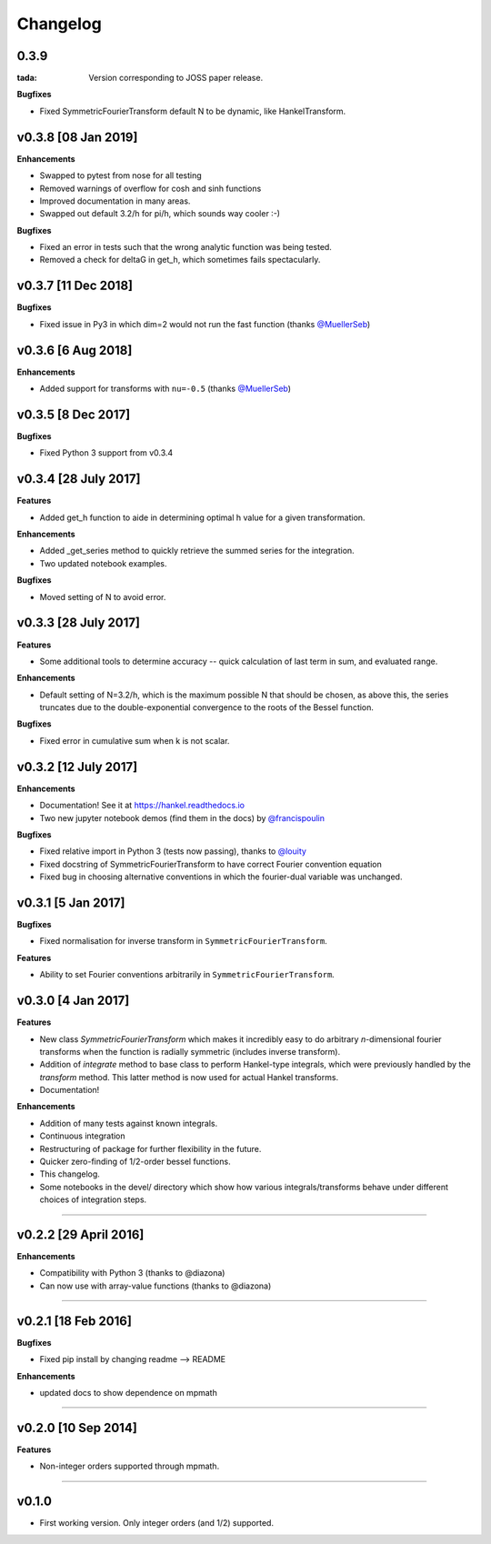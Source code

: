 Changelog
=========

0.3.9
-----
:tada: Version corresponding to JOSS paper release.

**Bugfixes**

- Fixed SymmetricFourierTransform default N to be dynamic, like HankelTransform.

v0.3.8 [08 Jan 2019]
--------------------
**Enhancements**

- Swapped to pytest from nose for all testing
- Removed warnings of overflow for cosh and sinh functions
- Improved documentation in many areas.
- Swapped out default 3.2/h for pi/h, which sounds way cooler :-)

**Bugfixes**

- Fixed an error in tests such that the wrong analytic function was being tested.
- Removed a check for deltaG in get_h, which sometimes fails spectacularly.


v0.3.7 [11 Dec 2018]
--------------------
**Bugfixes**

- Fixed issue in Py3 in which dim=2 would not run the fast function (thanks `@MuellerSeb <https://github.com/MuellerSeb>`_)

v0.3.6 [6 Aug 2018]
-------------------
**Enhancements**

- Added support for transforms with ``nu=-0.5`` (thanks `@MuellerSeb <https://github.com/MuellerSeb>`_)

v0.3.5 [8 Dec 2017]
-------------------
**Bugfixes**

- Fixed Python 3 support from v0.3.4

v0.3.4 [28 July 2017]
---------------------
**Features**

- Added get_h function to aide in determining optimal h value for a given transformation.

**Enhancements**

- Added _get_series method to quickly retrieve the summed series for the integration.
- Two updated notebook examples.

**Bugfixes**

- Moved setting of N to avoid error.

v0.3.3 [28 July 2017]
---------------------
**Features**

- Some additional tools to determine accuracy -- quick calculation of last term in sum, and evaluated range.

**Enhancements**

- Default setting of N=3.2/h, which is the maximum possible N that should be chosen, as above this, the series truncates
  due to the double-exponential convergence to the roots of the Bessel function.

**Bugfixes**

- Fixed error in cumulative sum when k is not scalar.

v0.3.2 [12 July 2017]
---------------------
**Enhancements**

- Documentation! See it at https://hankel.readthedocs.io
- Two new jupyter notebook demos (find them in the docs) by `@francispoulin <https://github.com/francispoulin>`_

**Bugfixes**

- Fixed relative import in Python 3 (tests now passing), thanks to `@louity <https://github.com/louity>`_
- Fixed docstring of SymmetricFourierTransform to have correct Fourier convention equation
- Fixed bug in choosing alternative conventions in which the fourier-dual variable was unchanged.

v0.3.1 [5 Jan 2017]
-------------------
**Bugfixes**

- Fixed normalisation for inverse transform in ``SymmetricFourierTransform``.

**Features**

- Ability to set Fourier conventions arbitrarily in ``SymmetricFourierTransform``.


v0.3.0 [4 Jan 2017]
-------------------
**Features**

- New class `SymmetricFourierTransform` which makes it incredibly easy to do arbitrary *n*-dimensional
  fourier transforms when the function is radially symmetric (includes inverse transform).
- Addition of `integrate` method to base class to perform Hankel-type integrals, which were previously
  handled by the `transform` method. This latter method is now used for actual Hankel transforms.
- Documentation!

**Enhancements**

- Addition of many tests against known integrals.
- Continuous integration
- Restructuring of package for further flexibility in the future.
- Quicker zero-finding of 1/2-order bessel functions.
- This changelog.
- Some notebooks in the devel/ directory which show how various integrals/transforms behave under
  different choices of integration steps.

---------

v0.2.2 [29 April 2016]
----------------------

**Enhancements**

- Compatibility with Python 3 (thanks to @diazona)
- Can now use with array-value functions (thanks to @diazona)

---------

v0.2.1 [18 Feb 2016]
--------------------

**Bugfixes**

- Fixed pip install by changing readme --> README

**Enhancements**

- updated docs to show dependence on mpmath

---------

v0.2.0 [10 Sep 2014]
--------------------


**Features**

* Non-integer orders supported through mpmath.

---------

v0.1.0
------
- First working version. Only integer orders (and 1/2) supported.
